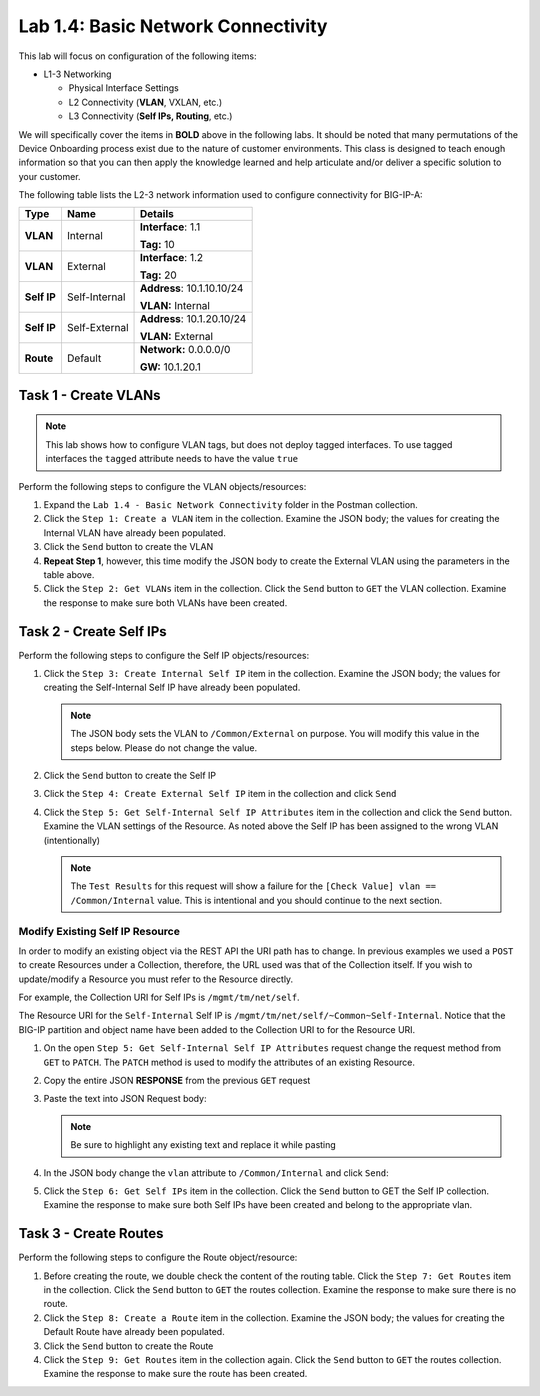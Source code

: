 .. |labmodule| replace:: 1
.. |labnum| replace:: 4
.. |labdot| replace:: |labmodule|\ .\ |labnum|
.. |labund| replace:: |labmodule|\ _\ |labnum|
.. |labname| replace:: Lab\ |labdot|
.. |labnameund| replace:: Lab\ |labund|

Lab |labmodule|\.\ |labnum|\: Basic Network Connectivity
--------------------------------------------------------

This lab will focus on configuration of the following items:

-  L1-3 Networking

   -  Physical Interface Settings

   -  L2 Connectivity (**VLAN**, VXLAN, etc.)

   -  L3 Connectivity (**Self IPs, Routing**, etc.)

We will specifically cover the items in **BOLD** above in the following
labs. It should be noted that many permutations of the Device Onboarding
process exist due to the nature of customer environments. This class is
designed to teach enough information so that you can then apply the
knowledge learned and help articulate and/or deliver a specific solution
to your customer.

.. TODO:: Add logical diagram

The following table lists the L2-3 network information used to configure
connectivity for BIG-IP-A:

.. list-table::
   :stub-columns: 1
   :header-rows: 1
    
   * - **Type**
     - **Name**
     - **Details**
   * - VLAN
     - Internal
     - **Interface**: 1.1

       **Tag:** 10
   * - VLAN
     - External
     - **Interface**: 1.2

       **Tag:** 20
   * - Self IP
     - Self-Internal
     - **Address**: 10.1.10.10/24

       **VLAN:** Internal
   * - Self IP
     - Self-External
     - **Address**: 10.1.20.10/24

       **VLAN:** External
   * - Route
     - Default
     - **Network:** 0.0.0.0/0

       **GW:** 10.1.20.1

Task 1 - Create VLANs
~~~~~~~~~~~~~~~~~~~~~

.. NOTE::
   This lab shows how to configure VLAN tags, but does not deploy tagged
   interfaces.  To use tagged interfaces the ``tagged`` attribute needs
   to have the value ``true``

Perform the following steps to configure the VLAN objects/resources:

#. Expand the ``Lab 1.4 - Basic Network Connectivity`` folder in the
   Postman collection.

#. Click the ``Step 1: Create a VLAN`` item in the collection. Examine the
   JSON body; the values for creating the Internal VLAN have already
   been populated.

#. Click the ``Send`` button to create the VLAN

#. **Repeat Step 1**, however, this time modify the JSON body to create the
   External VLAN using the parameters in the table above.

#. Click the ``Step 2: Get VLANs`` item in the collection. Click the
   ``Send`` button to ``GET`` the VLAN collection. Examine the response to
   make sure both VLANs have been created.


Task 2 - Create Self IPs
~~~~~~~~~~~~~~~~~~~~~~~~

Perform the following steps to configure the Self IP objects/resources:

#. Click the ``Step 3: Create Internal Self IP`` item in the collection. Examine
   the JSON body; the values for creating the Self-Internal Self IP have
   already been populated.

   .. NOTE:: The JSON body sets the VLAN to ``/Common/External`` on purpose.  
      You will modify this value in the steps below.  Please do not change the
      value.

#. Click the ``Send`` button to create the Self IP

#. Click the ``Step 4: Create External Self IP`` item in the collection and
   click ``Send`` 

#. Click the ``Step 5: Get Self-Internal Self IP Attributes`` item in the
   collection and click the ``Send`` button.     Examine the VLAN settings of 
   the Resource.  As noted above the Self IP has been assigned to the wrong 
   VLAN (intentionally)

   .. NOTE:: The ``Test Results`` for this request will show a failure for the
      ``[Check Value] vlan == /Common/Internal`` value.  This is intentional
      and you should continue to the next section.

   |image92|

Modify Existing Self IP Resource
^^^^^^^^^^^^^^^^^^^^^^^^^^^^^^^^

In order to modify an existing object via the REST API the URI path has to 
change.  In previous examples we used a ``POST`` to create Resources under
a Collection, therefore, the URL used was that of the Collection itself.  
If you wish to update/modify a Resource you must refer to the Resource
directly.

For example, the Collection URI for Self IPs is  ``/mgmt/tm/net/self``.

The Resource URI for the ``Self-Internal`` Self IP is 
``/mgmt/tm/net/self/~Common~Self-Internal``.  Notice that the BIG-IP 
partition and object name have been added to the Collection URI to for the
Resource URI.  

#. On the open ``Step 5: Get Self-Internal Self IP Attributes`` request 
   change the request method from ``GET`` to ``PATCH``.  The ``PATCH`` method 
   is used to modify the attributes of an existing Resource. 

   |image96|

#. Copy the entire JSON **RESPONSE** from the previous ``GET`` request

   |image93|

#. Paste the text into JSON Request body:

   .. NOTE:: Be sure to highlight any existing text and replace it while
      pasting

   |image94|

#. In the JSON body change the ``vlan`` attribute to ``/Common/Internal`` 
   and click ``Send``:

   |image95|

#. Click the ``Step 6: Get Self IPs`` item in the collection. Click the
   ``Send`` button to GET the Self IP collection. Examine the response to
   make sure both Self IPs have been created and belong to the appropriate vlan.

Task 3 - Create Routes
~~~~~~~~~~~~~~~~~~~~~~

Perform the following steps to configure the Route object/resource:

#. Before creating the route, we double check the content of the routing table.
   Click the ``Step 7: Get Routes`` item in the collection. Click the
   ``Send`` button to ``GET`` the routes collection. Examine the response to
   make sure there is no route.
   
#. Click the ``Step 8: Create a Route`` item in the collection. Examine
   the JSON body; the values for creating the Default Route have already
   been populated.

#. Click the ``Send`` button to create the Route

#. Click the ``Step 9: Get Routes`` item in the collection again. Click the
   ``Send`` button to ``GET`` the routes collection. Examine the response to
   make sure the route has been created.

.. |image92| image:: /_static/class1/image092.png
.. |image93| image:: /_static/class1/image093.png
.. |image94| image:: /_static/class1/image094.png
.. |image95| image:: /_static/class1/image095.png
.. |image96| image:: /_static/class1/image096.png
